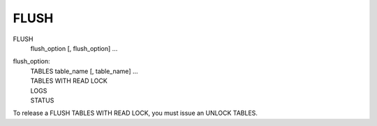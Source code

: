 FLUSH
=====

FLUSH 
    flush_option [, flush_option] ...

flush_option:
    | TABLES table_name [, table_name] ...
    | TABLES WITH READ LOCK
    | LOGS
    | STATUS
    
To release a FLUSH TABLES WITH READ LOCK, you must issue an UNLOCK TABLES.
